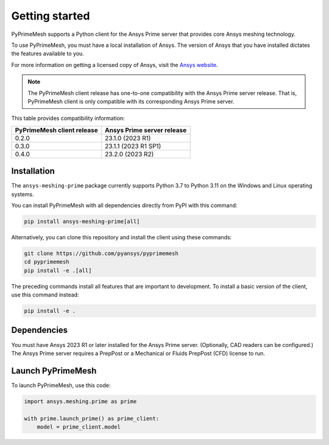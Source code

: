 .. _ref_index_getting_started:

===============
Getting started
===============

PyPrimeMesh supports a Python client for the Ansys Prime server
that provides core Ansys meshing technology.

To use PyPrimeMesh, you must have a local installation of Ansys. The
version of Ansys that you have installed dictates the features available to you.

For more information on getting a licensed copy of Ansys, visit the `Ansys website <https://www.ansys.com/>`_.

.. note::
   The PyPrimeMesh client release has one-to-one compatibility with the Ansys Prime server release.
   That is, PyPrimeMesh client is only compatible with its corresponding Ansys Prime server.

This table provides compatibility information:

===========================  ===========================
PyPrimeMesh client release   Ansys Prime server release
===========================  ===========================
0.2.0                        23.1.0 (2023 R1) 
0.3.0                        23.1.1 (2023 R1 SP1)  
0.4.0                        23.2.0 (2023 R2)
===========================  ===========================

Installation
------------

The ``ansys-meshing-prime`` package currently supports Python 3.7
to Python 3.11 on the Windows and Linux operating systems.

You can install PyPrimeMesh with all dependencies directly from PyPI with this command:

.. code-block::

   pip install ansys-meshing-prime[all]


Alternatively, you can clone this repository and install the client using these commands:

.. code-block::

   git clone https://github.com/pyansys/pyprimemesh
   cd pyprimemesh
   pip install -e .[all]


The preceding commands install all features that are important to development.
To install a basic version of the client, use this command instead:

.. code-block::

   pip install -e .


Dependencies
------------

You must have Ansys 2023 R1 or later installed for the Ansys Prime server.
(Optionally, CAD readers can be configured.) The Ansys Prime server requires
a PrepPost or a Mechanical or Fluids PrepPost (CFD) license to run.

Launch PyPrimeMesh
------------------

To launch PyPrimeMesh, use this code:

.. code-block:: python

   import ansys.meshing.prime as prime

   with prime.launch_prime() as prime_client:
       model = prime_client.model

